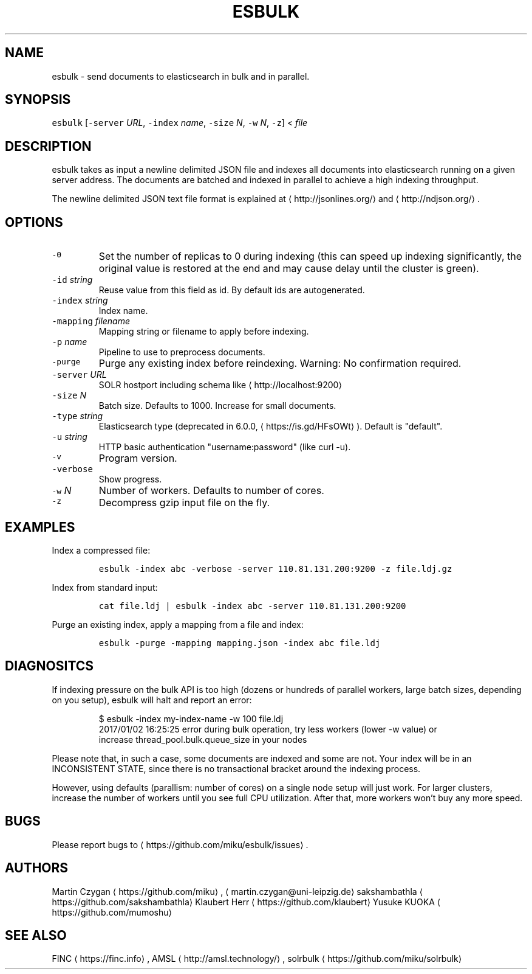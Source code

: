 .TH ESBULK 1 "JANUAR 2018" "Leipzig University Library" "Manuals"
.SH NAME
.PP
esbulk \- send documents to elasticsearch in bulk and in parallel.
.SH SYNOPSIS
.PP
\fB\fCesbulk\fR [\fB\fC\-server\fR \fIURL\fP, \fB\fC\-index\fR \fIname\fP, \fB\fC\-size\fR \fIN\fP, \fB\fC\-w\fR \fIN\fP, \fB\fC\-z\fR] < \fIfile\fP
.SH DESCRIPTION
.PP
esbulk takes as input a newline delimited JSON file and indexes all documents
into elasticsearch running on a given server address. The documents are batched
and indexed in parallel to achieve a high indexing throughput.
.PP
The newline delimited JSON text file format is explained at \[la]http://jsonlines.org/\[ra] and \[la]http://ndjson.org/\[ra]\&.
.SH OPTIONS
.TP
\fB\fC\-0\fR
Set the number of replicas to 0 during indexing (this can speed up indexing significantly, the original value is restored at the end and may cause delay until the cluster is green).
.TP
\fB\fC\-id\fR \fIstring\fP
Reuse value from this field as id. By default ids are autogenerated.
.TP
\fB\fC\-index\fR \fIstring\fP
Index name.
.TP
\fB\fC\-mapping\fR \fIfilename\fP
Mapping string or filename to apply before indexing.
.TP
\fB\fC\-p\fR \fIname\fP
Pipeline to use to preprocess documents.
.TP
\fB\fC\-purge\fR
Purge any existing index before reindexing. Warning: No confirmation required.
.TP
\fB\fC\-server\fR \fIURL\fP
SOLR hostport including schema like \[la]http://localhost:9200\[ra]
.TP
\fB\fC\-size\fR \fIN\fP
Batch size. Defaults to 1000. Increase for small documents.
.TP
\fB\fC\-type\fR \fIstring\fP
Elasticsearch type (deprecated in 6.0.0, \[la]https://is.gd/HFsOWt\[ra]). Default is "default".
.TP
\fB\fC\-u\fR \fIstring\fP
HTTP basic authentication "username:password" (like curl \-u).
.TP
\fB\fC\-v\fR
Program version.
.TP
\fB\fC\-verbose\fR
Show progress.
.TP
\fB\fC\-w\fR \fIN\fP
Number of workers. Defaults to number of cores.
.TP
\fB\fC\-z\fR
Decompress gzip input file on the fly.
.SH EXAMPLES
.PP
Index a compressed file:
.IP
\fB\fCesbulk \-index abc \-verbose \-server 110.81.131.200:9200 \-z file.ldj.gz\fR
.PP
Index from standard input:
.IP
\fB\fCcat file.ldj | esbulk \-index abc \-server 110.81.131.200:9200\fR
.PP
Purge an existing index, apply a mapping from a file and index:
.IP
\fB\fCesbulk \-purge \-mapping mapping.json \-index abc file.ldj\fR
.SH DIAGNOSITCS
.PP
If indexing pressure on the bulk API is too high (dozens or hundreds of
parallel workers, large batch sizes, depending on you setup), esbulk will halt
and report an error:
.PP
.RS
.nf
$ esbulk \-index my\-index\-name \-w 100 file.ldj
2017/01/02 16:25:25 error during bulk operation, try less workers (lower \-w value) or
increase thread_pool.bulk.queue_size in your nodes
.fi
.RE
.PP
Please note that, in such a case, some documents are indexed and some are not.
Your index will be in an INCONSISTENT STATE, since there is no transactional
bracket around the indexing process.
.PP
However, using defaults (parallism: number of cores) on a single node setup
will just work. For larger clusters, increase the number of workers until you
see full CPU utilization. After that, more workers won't buy any more speed.
.SH BUGS
.PP
Please report bugs to \[la]https://github.com/miku/esbulk/issues\[ra]\&.
.SH AUTHORS
.PP
Martin Czygan \[la]https://github.com/miku\[ra], \[la]martin.czygan@uni-leipzig.de\[ra]
sakshambathla \[la]https://github.com/sakshambathla\[ra]
Klaubert Herr \[la]https://github.com/klaubert\[ra]
Yusuke KUOKA \[la]https://github.com/mumoshu\[ra]
.SH SEE ALSO
.PP
FINC \[la]https://finc.info\[ra], AMSL \[la]http://amsl.technology/\[ra], solrbulk \[la]https://github.com/miku/solrbulk\[ra]
